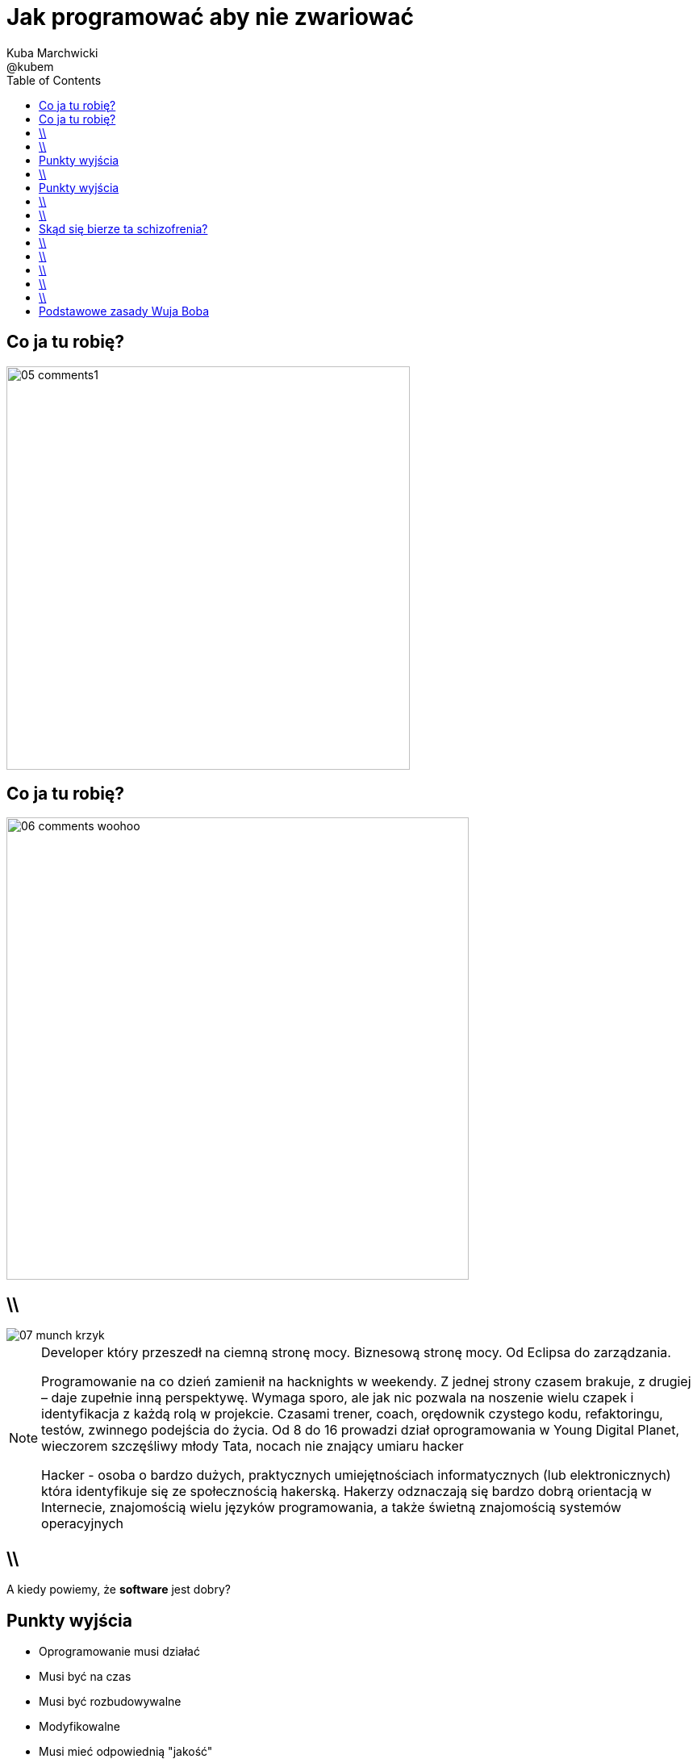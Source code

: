 = Jak programować aby nie zwariować 
Kuba Marchwicki ; @kubem 
:longform:
:sectids!:
:imagesdir: images
:source-highlighter: highlightjs
:language: no-highlight
:dzslides-style: stormy-jm
:dzslides-transition: fade
:dzslides-fonts: family=Alegreya+Sans:400,700,200,300&subset=latin,latin-ext&family=Cedarville+Cursive 
:dzslides-highlight: monokai
:experimental:
:toc2:
:sectanchors:
:idprefix:
:idseparator: -
:icons: font

[.topic]
== Co ja tu robię?
image::05-comments1.png[width=500]

[.topic]
== Co ja tu robię?
image::06-comments-woohoo.png[width=573]

== \\
image::07-munch-krzyk.jpg[caption="", role="stretch-x"]

[NOTE]
[role="speaker"]
====
Developer który przeszedł na ciemną stronę mocy. 
Biznesową stronę mocy. Od Eclipsa do zarządzania.

Programowanie na co dzień zamienił na hacknights w weekendy. Z jednej strony czasem brakuje, z drugiej – daje zupełnie inną perspektywę. 
Wymaga sporo, ale jak nic pozwala na noszenie wielu czapek i identyfikacja z każdą rolą w projekcie. Czasami trener, coach, orędownik czystego kodu, refaktoringu, testów, zwinnego podejścia do życia. Od 8 do 16 prowadzi dział oprogramowania w Young Digital Planet, wieczorem szczęśliwy młody Tata, nocach nie znający umiaru hacker

Hacker - osoba o bardzo dużych, praktycznych umiejętnościach informatycznych (lub elektronicznych) która identyfikuje się ze społecznością hakerską. Hakerzy odznaczają się bardzo dobrą orientacją w Internecie, znajomością wielu języków programowania, a także świetną znajomością systemów operacyjnych
====

== \\
[.statement]
A kiedy powiemy, że *software* jest dobry?

[.topic]
== Punkty wyjścia

[.incremental.middle]
* Oprogramowanie musi działać
* Musi być na czas
* Musi być rozbudowywalne
* Modyfikowalne
* Musi mieć odpowiednią "jakość"

[NOTE]
[role="speaker"]
Analogia do samochodów spawanych za zachodnią granicą, do składaków.
Wygląda dobrze, a pod spodem bywa różnie. Nie zawsze Niemiec jeździł do kościoła. 
Wchodzimy w kod i mamy łapiemy się za głowe. Albo nie wchodzimy w kod w ogóle, bo nie ma potrzeby.


== \\
[.statement]
A może *inaczej*; dlaczego zajmujemy się *softwarem*?

[.topic]
== Punkty wyjścia

[.incremental.middle.pull-right]
* hobby
* fach
* zawód
* przyjemność

[NOTE]
[role="speaker"]
====
Kręci nas dostarczanie fajnych rzeczy. 
Jeżeli ma być przyjemnością, to piszmy taki kod aby później było przyjemnie – o tym będzie dzisiaj. 
====

== \\

====
[quote, Anonimowy Profesor - Politechnika Gdańska]
____
Programistom płaci się za pisanie dokumentacji, pisanie kodu to dla nich przyjemność
____
====

== \\

====
[quote, @KevlinHenney - DevoxxUK]
____
We didn't get into programming because we wanted to deliver business value. That's what we say during interviews.
____
====

[.topic]
== Skąd się bierze ta schizofrenia?

[.incremental]
Dla kogo pracuje:: Kto odbiera moją pracę?
Klient::
Kolega z zespołu::

[NOTE]
[role="speaker"]
====
I okazuje się że to samo pojęcie jakości, dobrego software'u nagle można rozumieć bardzo dwojako
====


== \\

====
[.small.quote, Platon]
____
Jakość (jak piękno) jest sądem wartościującym, wyrażonym przez użytkownika. Jeśli nie ma takiego użytkownika – nie ma takiego sądu
____
====

== \\

====
[quote, William Edwards Deming]
____
Jakość to sposób myślenia, który powoduje, że stosuje się i bez przerwy poszukuje najlepszych rozwiązań
____
====

[NOTE]
[role="speaker"]
====
Nie oddaje, żyję z tym, przez lata. Kod to coś do piszemy aby komputer zrozumiał. To medium porozumieniawania się z ludźmi, miejsce w którym mieszkamy. I takie miejsce musi byćdobre. 
====

== \\
[.white]
image::09.jpg[caption="", role="stretch-x"]

[NOTE]
[role="speaker"]
====
No więc jak programować aby nie zwariować?
====

== \\
[.statement]
Czysty *kod*

[NOTE]
[role="speaker"]
====
Zacznijmy od najprostszych elementów
====

== \\
image::10-uncle-bob.jpg[caption="", role="stretch-x"]

[.topic]
== Podstawowe zasady Wuja Boba

[.incremental]
* Nazwy
* Funkcje
* Komentarze
* Formowanie kodu
* Obiekty i struktury danych
* Obsługa błędów

[NOTE]
[role="speaker"]
====
* Nazywaj zmiennej w taki a taki sposób
* Stosuj komentarze w takich a nie innych przypadkach
* Dziel funkcje na części zgodnie z takimi a takimi zasadami
* Stosuj abstrakcje, symetrię, prawo Demeter
* Testuj, testuj, testuj, red – green – ….
* Poprawiaj
====


